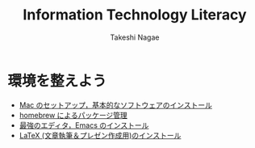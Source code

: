 #+TITLE:     Information Technology Literacy
#+AUTHOR:    Takeshi Nagae
#+EMAIL:     nagae@m.tohoku.ac.jp
#+LANGUAGE:  ja
#+OPTIONS:   H:3 num:3 toc:2 \n:nil @:t ::t |:t ^:t -:t f:t *:t <:t author:t creator:t
#+OPTIONS:   TeX:t LaTeX:dvipng skip:nil d:nil todo:nil pri:nil tags:not-in-toc timestamp:t
#+EXPORT_SELECT_TAGS: export
#+EXPORT_EXCLUDE_TAGS: noexport

#+OPTIONS: toc:1 num:3

#+INFOJS_OPT: path:org-info.js
#+INFOJS_OPT: view:showall toc:nil sdepth:3 ltoc:2
#+INFOJS_OPT: toc:t tdepth:1 view:showall mouse:underline buttons:nil
#+INFOJS_OPT: up:../ home:../

#+STYLE: <link rel=stylesheet href="style.css" type="text/css">

* 環境を整えよう
- [[./setup.org][Mac のセットアップ，基本的なソフトウェアのインストール]]
- [[./homebrew.html][homebrew によるパッケージ管理]]
- [[./emacs.org][最強のエディタ，Emacs のインストール]]
- [[./latex.org][LaTeX (文章執筆＆プレゼン作成用)のインストール]]
